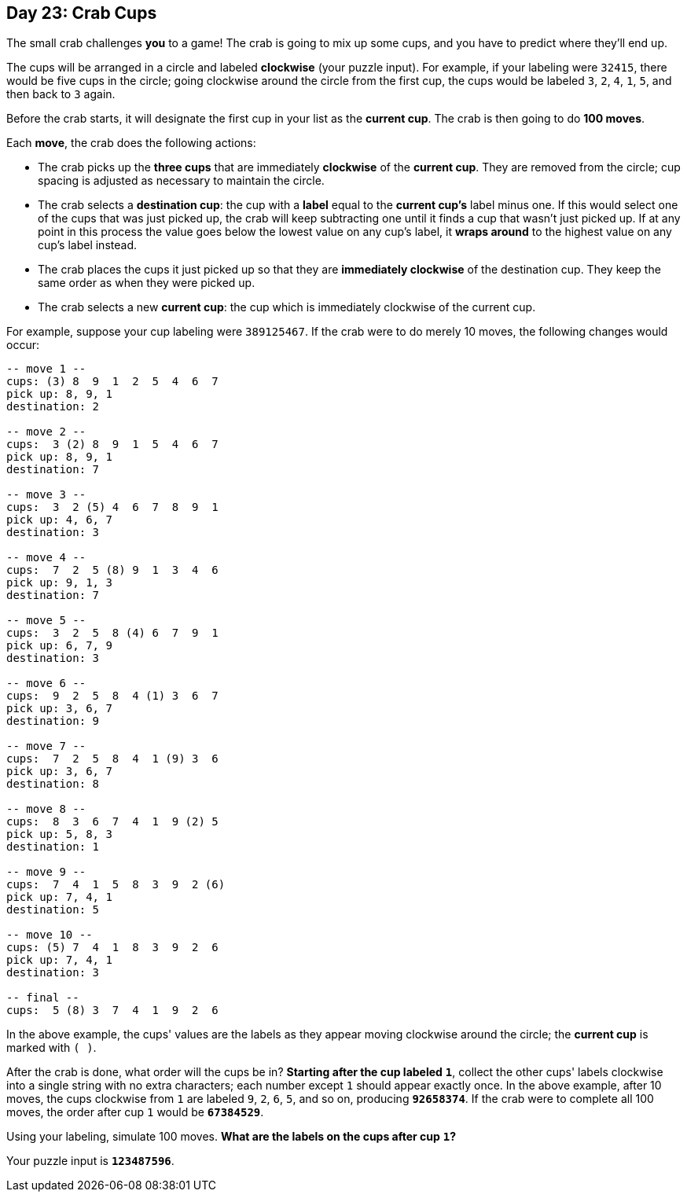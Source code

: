 == Day 23: Crab Cups
The small crab challenges *you* to a game!
The crab is going to mix up some cups, and you have to predict where they'll end up.

The cups will be arranged in a circle and labeled *clockwise* (your puzzle input).
For example, if your labeling were `32415`, there would be five cups in the circle;
going clockwise around the circle from the first cup, the cups would be labeled `3`, `2`, `4`, `1`, `5`,
and then back to `3` again.

Before the crab starts, it will designate the first cup in your list as the *current cup*.
The crab is then going to do *100 moves*.

Each *move*, the crab does the following actions:

- The crab picks up the *three cups* that are immediately *clockwise* of the *current cup*.
  They are removed from the circle; cup spacing is adjusted as necessary to maintain the circle.
- The crab selects a *destination cup*: the cup with a *label* equal to the *current cup's* label minus one.
  If this would select one of the cups that was just picked up,
  the crab will keep subtracting one until it finds a cup that wasn't just picked up.
  If at any point in this process the value goes below the lowest value on any cup's label,
  it *wraps around* to the highest value on any cup's label instead.
- The crab places the cups it just picked up so that they are *immediately clockwise* of the destination cup.
  They keep the same order as when they were picked up.
- The crab selects a new *current cup*: the cup which is immediately clockwise of the current cup.

For example, suppose your cup labeling were `389125467`.
If the crab were to do merely 10 moves, the following changes would occur:
----
-- move 1 --
cups: (3) 8  9  1  2  5  4  6  7
pick up: 8, 9, 1
destination: 2

-- move 2 --
cups:  3 (2) 8  9  1  5  4  6  7
pick up: 8, 9, 1
destination: 7

-- move 3 --
cups:  3  2 (5) 4  6  7  8  9  1
pick up: 4, 6, 7
destination: 3

-- move 4 --
cups:  7  2  5 (8) 9  1  3  4  6
pick up: 9, 1, 3
destination: 7

-- move 5 --
cups:  3  2  5  8 (4) 6  7  9  1
pick up: 6, 7, 9
destination: 3

-- move 6 --
cups:  9  2  5  8  4 (1) 3  6  7
pick up: 3, 6, 7
destination: 9

-- move 7 --
cups:  7  2  5  8  4  1 (9) 3  6
pick up: 3, 6, 7
destination: 8

-- move 8 --
cups:  8  3  6  7  4  1  9 (2) 5
pick up: 5, 8, 3
destination: 1

-- move 9 --
cups:  7  4  1  5  8  3  9  2 (6)
pick up: 7, 4, 1
destination: 5

-- move 10 --
cups: (5) 7  4  1  8  3  9  2  6
pick up: 7, 4, 1
destination: 3

-- final --
cups:  5 (8) 3  7  4  1  9  2  6
----

In the above example, the cups' values are the labels as they appear moving clockwise around the circle;
the *current cup* is marked with `( )`.

After the crab is done, what order will the cups be in?
*Starting after the cup labeled* `*1*`,
collect the other cups' labels clockwise into a single string with no extra characters;
each number except `1` should appear exactly once.
In the above example, after 10 moves, the cups clockwise from `1` are labeled `9`, `2`, `6`, `5`, and so on,
producing `*92658374*`.
If the crab were to complete all 100 moves, the order after cup `1` would be `*67384529*`.

Using your labeling, simulate 100 moves.
*What are the labels on the cups after cup* `*1*`*?*

Your puzzle input is `*123487596*`.